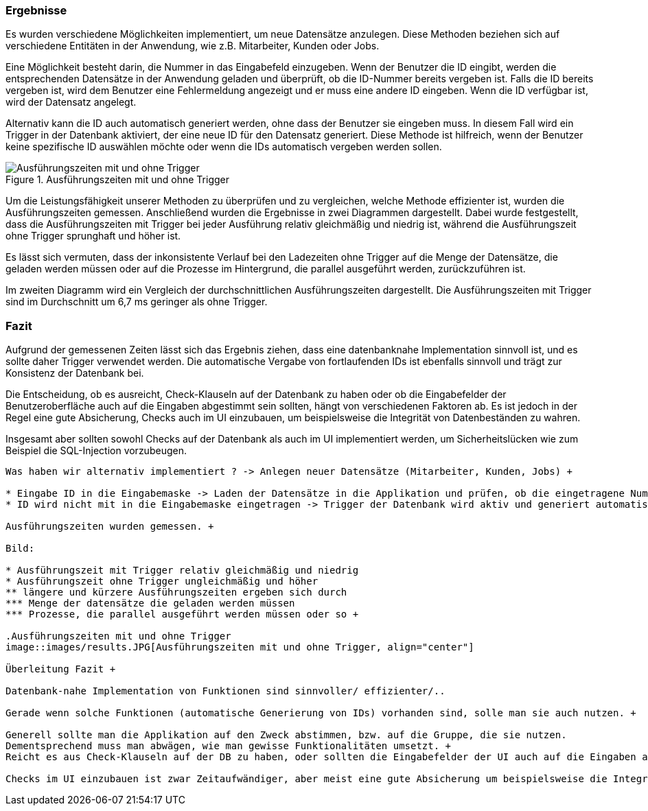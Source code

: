 === Ergebnisse

Es wurden verschiedene Möglichkeiten implementiert, um neue Datensätze anzulegen. Diese Methoden beziehen sich auf verschiedene Entitäten in der Anwendung, wie z.B. Mitarbeiter, Kunden oder Jobs.

Eine Möglichkeit besteht darin, die Nummer in das Eingabefeld einzugeben. Wenn der Benutzer die ID eingibt, werden die entsprechenden Datensätze in der Anwendung geladen und überprüft, ob die ID-Nummer bereits vergeben ist. Falls die ID bereits vergeben ist, wird dem Benutzer eine Fehlermeldung angezeigt und er muss eine andere ID eingeben. Wenn die ID verfügbar ist, wird der Datensatz angelegt.

Alternativ kann die ID auch automatisch generiert werden, ohne dass der Benutzer sie eingeben muss. In diesem Fall wird ein Trigger in der Datenbank aktiviert, der eine neue ID für den Datensatz generiert. Diese Methode ist hilfreich, wenn der Benutzer keine spezifische ID auswählen möchte oder wenn die IDs automatisch vergeben werden sollen.

.Ausführungszeiten mit und ohne Trigger
image::images/results.JPG[Ausführungszeiten mit und ohne Trigger, align="center"]

Um die Leistungsfähigkeit unserer Methoden zu überprüfen und zu vergleichen, welche Methode effizienter ist, wurden die Ausführungszeiten gemessen. Anschließend wurden die Ergebnisse in zwei Diagrammen dargestellt. Dabei wurde festgestellt, dass die Ausführungszeiten mit Trigger bei jeder Ausführung relativ gleichmäßig und niedrig ist, während die Ausführungszeit ohne Trigger sprunghaft und höher ist. 

Es lässt sich vermuten, dass der inkonsistente Verlauf bei den Ladezeiten ohne Trigger auf die Menge der Datensätze, die geladen werden müssen oder auf die Prozesse im Hintergrund, die parallel ausgeführt werden, zurückzuführen ist.

Im zweiten Diagramm wird ein Vergleich der durchschnittlichen Ausführungszeiten dargestellt. Die Ausführungszeiten mit Trigger sind im Durchschnitt um 6,7 ms geringer als ohne Trigger.


=== Fazit

Aufgrund der gemessenen Zeiten lässt sich das Ergebnis ziehen, dass eine datenbanknahe Implementation sinnvoll ist, und es sollte daher Trigger verwendet werden. Die automatische Vergabe von fortlaufenden IDs ist ebenfalls sinnvoll und trägt zur Konsistenz der Datenbank bei.

Die Entscheidung, ob es ausreicht, Check-Klauseln auf der Datenbank zu haben oder ob die Eingabefelder der Benutzeroberfläche auch auf die Eingaben abgestimmt sein sollten, hängt von verschiedenen Faktoren ab. Es ist jedoch in der Regel eine gute Absicherung, Checks auch im UI einzubauen, um beispielsweise die Integrität von Datenbeständen zu wahren.

Insgesamt aber sollten sowohl Checks auf der Datenbank als auch im UI implementiert werden, um Sicherheitslücken wie zum Beispiel die SQL-Injection vorzubeugen.

---------







Was haben wir alternativ implementiert ? -> Anlegen neuer Datensätze (Mitarbeiter, Kunden, Jobs) +

* Eingabe ID in die Eingabemaske -> Laden der Datensätze in die Applikation und prüfen, ob die eingetragene Nummer verfügbar/ frei ist -> dann Datensatz anlegen
* ID wird nicht mit in die Eingabemaske eingetragen -> Trigger der Datenbank wird aktiv und generiert automatisch eine neue ID für den Datensatz 

Ausführungszeiten wurden gemessen. +

Bild:

* Ausführungszeit mit Trigger relativ gleichmäßig und niedrig
* Ausführungszeit ohne Trigger ungleichmäßig und höher
** längere und kürzere Ausführungszeiten ergeben sich durch
*** Menge der datensätze die geladen werden müssen
*** Prozesse, die parallel ausgeführt werden müssen oder so +

.Ausführungszeiten mit und ohne Trigger
image::images/results.JPG[Ausführungszeiten mit und ohne Trigger, align="center"]

Überleitung Fazit +

Datenbank-nahe Implementation von Funktionen sind sinnvoller/ effizienter/..

Gerade wenn solche Funktionen (automatische Generierung von IDs) vorhanden sind, solle man sie auch nutzen. +

Generell sollte man die Applikation auf den Zweck abstimmen, bzw. auf die Gruppe, die sie nutzen.
Dementsprechend muss man abwägen, wie man gewisse Funktionalitäten umsetzt. +
Reicht es aus Check-Klauseln auf der DB zu haben, oder sollten die Eingabefelder der UI auch auf die Eingaben abgestimmt sein ?

Checks im UI einzubauen ist zwar Zeitaufwändiger, aber meist eine gute Absicherung um beispielsweise die Integrität von datenbeständen zu wahren.